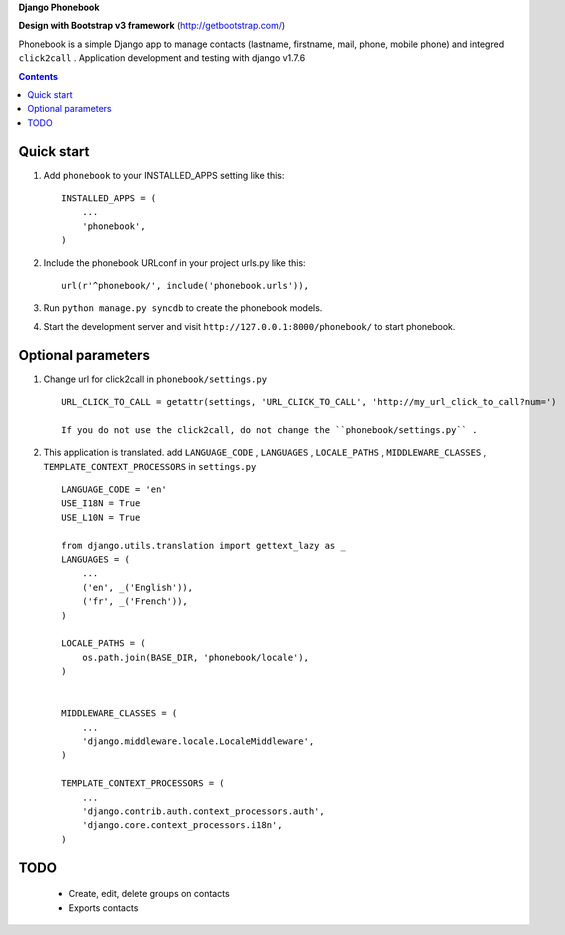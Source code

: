 **Django Phonebook**

**Design with Bootstrap v3 framework**
(http://getbootstrap.com/)

Phonebook is a simple Django app to manage contacts (lastname, firstname, mail, phone, mobile phone) and integred ``click2call`` .
Application development and testing with django v1.7.6


.. contents:: Contents
    :depth: 3

Quick start
-----------

1. Add ``phonebook`` to your INSTALLED_APPS setting like this::

      INSTALLED_APPS = (
          ...
          'phonebook',
      )

2. Include the phonebook URLconf in your project urls.py like this::

      url(r'^phonebook/', include('phonebook.urls')),

3. Run ``python manage.py syncdb`` to create the phonebook models.

4. Start the development server and visit ``http://127.0.0.1:8000/phonebook/`` to start phonebook.


Optional parameters
-------------------

1. Change url for click2call in ``phonebook/settings.py`` ::

    URL_CLICK_TO_CALL = getattr(settings, 'URL_CLICK_TO_CALL', 'http://my_url_click_to_call?num=')
    
    If you do not use the click2call, do not change the ``phonebook/settings.py`` .
    
    
2. This application is translated. add ``LANGUAGE_CODE`` , ``LANGUAGES`` , ``LOCALE_PATHS`` , ``MIDDLEWARE_CLASSES``  , ``TEMPLATE_CONTEXT_PROCESSORS`` in ``settings.py`` ::

        LANGUAGE_CODE = 'en'
        USE_I18N = True
        USE_L10N = True
        
        from django.utils.translation import gettext_lazy as _
        LANGUAGES = (
            ...
            ('en', _('English')),
            ('fr', _('French')),
        )
        
        LOCALE_PATHS = (
            os.path.join(BASE_DIR, 'phonebook/locale'),
        )
        
        
        MIDDLEWARE_CLASSES = (
            ...
            'django.middleware.locale.LocaleMiddleware',
        )
        
        TEMPLATE_CONTEXT_PROCESSORS = (
            ...
            'django.contrib.auth.context_processors.auth',
            'django.core.context_processors.i18n',
        )

TODO
----

    - Create, edit, delete groups on contacts
    - Exports contacts
